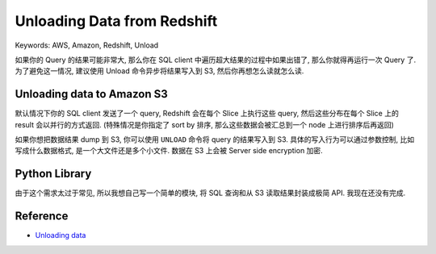 Unloading Data from Redshift
==============================================================================
Keywords: AWS, Amazon, Redshift, Unload

如果你的 Query 的结果可能非常大, 那么你在 SQL client 中遍历超大结果的过程中如果出错了, 那么你就得再运行一次 Query 了. 为了避免这一情况, 建议使用 Unload 命令异步将结果写入到 S3, 然后你再想怎么读就怎么读.


Unloading data to Amazon S3
------------------------------------------------------------------------------
默认情况下你的 SQL client 发送了一个 query, Redshift 会在每个 Slice 上执行这些 query, 然后这些分布在每个 Slice 上的 result 会以并行的方式返回. (特殊情况是你指定了 sort by 排序, 那么这些数据会被汇总到一个 node 上进行排序后再返回)

如果你想把数据结果 dump 到 S3, 你可以使用 ``UNLOAD`` 命令将 query 的结果写入到 S3. 具体的写入行为可以通过参数控制, 比如写成什么数据格式, 是一个大文件还是多个小文件. 数据在 S3 上会被 Server side encryption 加密.


Python Library
------------------------------------------------------------------------------
由于这个需求太过于常见, 所以我想自己写一个简单的模块, 将 SQL 查询和从 S3 读取结果封装成极简 API. 我现在还没有完成.


Reference
------------------------------------------------------------------------------
- `Unloading data <https://docs.aws.amazon.com/redshift/latest/dg/c_unloading_data.html>`_
